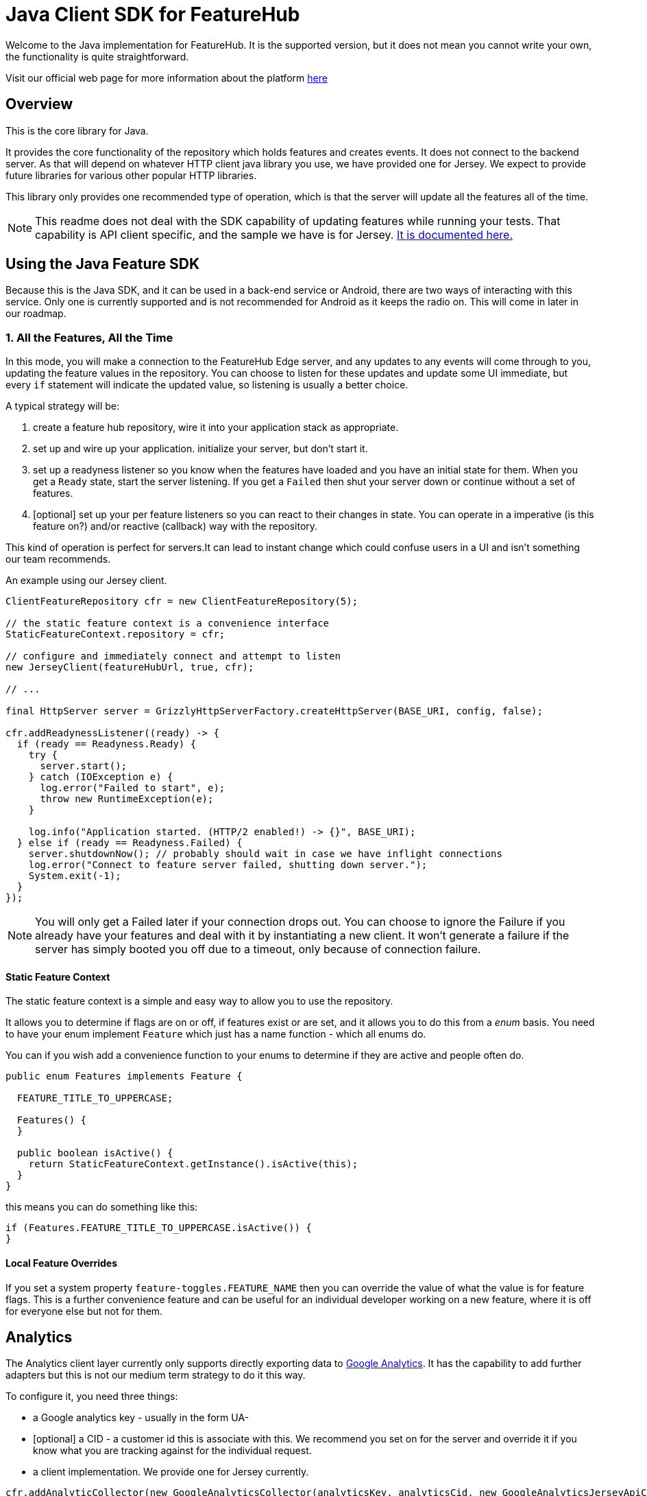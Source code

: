 = Java Client SDK for FeatureHub
ifdef::env-github,env-browser[:outfilesuffix: .adoc]

Welcome to the Java implementation for FeatureHub.
It is the supported version, but it does not mean you cannot write your own, the functionality is quite straightforward.

Visit our official web page for more information about the platform https://www.featurehub.io/[here]

== Overview

This is the core library for Java.

It provides the core functionality of the repository which holds features and creates events.
It does not connect to the backend server.
As that will depend on whatever HTTP client java library you use, we have provided one for Jersey.
We expect to provide future libraries for various other popular HTTP libraries.

This library only provides one recommended type of operation, which is that the server will update all the features
all of the time.

NOTE: This readme does not deal with the SDK capability of updating features while running your tests. That
capability is API client specific, and the sample we have is for Jersey. link:../client-java-jersey/README{outfilesuffix}[It is documented here.]

== Using the Java Feature SDK

Because this is the Java SDK, and it can be used in a back-end service or Android, there are two ways of
interacting with this service. Only one is currently supported and is not recommended for Android as
it keeps the radio on. This will come in later in our roadmap.

=== 1. All the Features, All the Time

In this mode, you will make a connection to the FeatureHub Edge server, and any updates to any events will come
through to you, updating the feature values in the repository. You can choose to listen for these updates and update
some UI immediate, but every `if` statement will indicate the updated value, so listening is usually a better choice.

A typical strategy will be:

. create a feature hub repository, wire it into your application stack as appropriate.
. set up and wire up your application. initialize your server, but don't start it.
. set up a readyness listener so you know when the features have loaded and you have an initial state for them. When
you get a `Ready` state, start the server listening. If you get a `Failed` then shut your server down or continue
without a set of features.
. [optional] set up your per feature listeners so you can react to their changes in state. You can operate
in a imperative (is this feature on?) and/or reactive (callback) way with the repository.

This kind of operation is perfect for servers.It can lead to instant change which could confuse users in a UI and
isn't something our team recommends.

An example using our Jersey client.

[source,java]
----
ClientFeatureRepository cfr = new ClientFeatureRepository(5);

// the static feature context is a convenience interface 
StaticFeatureContext.repository = cfr;

// configure and immediately connect and attempt to listen
new JerseyClient(featureHubUrl, true, cfr);

// ... 

final HttpServer server = GrizzlyHttpServerFactory.createHttpServer(BASE_URI, config, false);

cfr.addReadynessListener((ready) -> {
  if (ready == Readyness.Ready) {
    try {
      server.start();
    } catch (IOException e) {
      log.error("Failed to start", e);
      throw new RuntimeException(e);
    }

    log.info("Application started. (HTTP/2 enabled!) -> {}", BASE_URI);
  } else if (ready == Readyness.Failed) {
    server.shutdownNow(); // probably should wait in case we have inflight connections
    log.error("Connect to feature server failed, shutting down server.");
    System.exit(-1);
  }
});
----


NOTE: You will only get a Failed later if your connection drops out. You can choose to ignore the Failure
if you already have your features and deal with it by instantiating a new client. It won't generate a failure
if the server has simply booted you off due to a timeout, only because of connection failure.

==== Static Feature Context

The static feature context is a simple and easy way to allow you to use the repository.

It allows you to determine if flags are on or off, if features exist or are set, and it allows you to do this from a
_enum_ basis. You need to have your enum implement `Feature` which just has a name function - which all enums do.

You can if you wish add a convenience function to your enums to determine if they are active and people often do.

[source,java]
----
public enum Features implements Feature {

  FEATURE_TITLE_TO_UPPERCASE;

  Features() {
  }

  public boolean isActive() {
    return StaticFeatureContext.getInstance().isActive(this);
  }
}
----

this means you can do something like this:

[source,java]
----
if (Features.FEATURE_TITLE_TO_UPPERCASE.isActive()) {
}
----

==== Local Feature Overrides

If you set a system property `feature-toggles.FEATURE_NAME` then you can override the value of what the value
is for feature flags. This is a further convenience feature and can be useful for an individual developer 
working on a new feature, where it is off for everyone else but not for them.


== Analytics

The Analytics client layer currently only supports directly exporting data to 
https://docs.featurehub.io/#_google_analytics_integration[Google Analytics]. It has the capability to add further
adapters but this is not our medium term strategy to do it this way. 

To configure it, you need three things:

- a Google analytics key - usually in the form UA-
- [optional] a CID - a customer id this is associate with this. We recommend you set on for the server
and override it if you know what you are tracking against for the individual request.
- a client implementation. We provide one for Jersey currently.

[source,java]
----
cfr.addAnalyticCollector(new GoogleAnalyticsCollector(analyticsKey, analyticsCid, new GoogleAnalyticsJerseyApiClient()));
----

When you wish to lodge an event, simply call `logAnalyticsEvent` on the featurehub repository instance. You can
simply pass the event, or you can pass the event plus some extra data, including the overridden CID and a `gaValue`
for the value field in Google Analytics.

== Using the library

This is just a repository, it needs something to fill it and currently we support Jersey. If you wish to write your
own or fill it with properties or such, you can use the artifact as is. In Maven-speak this is:

[source,xml]
----
    <dependency>
      <groupId>io.featurehub.sdk</groupId>
      <artifactId>java-client-core</artifactId>
      <version>1.2</version>
    </dependency>
----

Alternatively we recommend version ranges:


[source,xml]
----
    <dependency>
      <groupId>io.featurehub.sdk</groupId>
      <artifactId>java-client-core</artifactId>
      <version>[1.1,2)</version>
    </dependency>
----


Note that we indicate jackson as a provided dependency because most clients will have it already and we do not
wish to dictate our own. However, if you do not have a jackson dependency, please also include:

[source,xml]
----
    <dependency>
      <groupId>io.featurehub.composites</groupId>
      <artifactId>composite-jackson</artifactId>
      <version>[1.1, 2)</version>
    </dependency>
----

== Rollout Strategies

FeatureHub at its core now supports server side evaluation of complex rollout strategies, both custom ones
that are applied to individual feature values in a specific environment and shared ones across multiple environments
in an application.

This will in the next milestone (1.1) move to local SDK support as well as server side SDK support.

To provide this ability for the strategy engine to know how to apply the strategies, you need to provide it
information. There are five things we track specifically: user key, session key, country, device and platform and
over time will be able to provide more intelligence over, but you can attach anything you like, both individual
attributes and arrays of attributes.

[source,java]
----
cfr.clientContext().userKey("ideally-unique-id")
  .country(StrategyAttributeCountryName.NewZealand)
  .device(StrategyAttributeDeviceName.Browser)
  .build(); 
----

The `build()` method will trigger the regeneration of a special header (`x-featurehub`). This in turn
will automatically retrigger a refresh of your events if you have already connected (unless you are using polling
client that is not set up to do this (such as the OkHttp Android client)).

To add a generic key/value pair, use `attr(key, value)`, to use an array of values there is
`attrs(key, List<String>)`. You can also `clear()`.

In all cases, you need to call `build()` to re-trigger passing of the new attributes to the server for recalculation.

By default, the _user key_ is used for percentage based calculations, and without it, you cannot participate in
percentage based Rollout Strategies ("experiments"). However, a more advanced feature does let you specify other
attributes (e.g. _company_, or _store_) that would allow you to specify your experiment on. For more details on how
experiments work with Rollout Strategies, see the [core documentation](https://docs.featurehub.io).


== Feature Interceptors

Feature Interceptors are the ability to intercept the request for a feature. They only operate in imperative state. For
an overview check out the https://docs.featurehub.io/#_feature_interceptors[Documentation on them].

We currently support two feature interceptors:

- `io.featurehub.client.interceptor.SystemPropertyValueInterceptor` - this will read properties from system properties
and if they match the name of a key (case significant) then they will return that value. You need to have specified a 
system property `featurehub.features.allow-override=true` 
- `io.featurehub.client.interceptor.OpenTracingValueInterceptor` - this will look into the baggage of the current OpenTracing
`Span` and determine if there is a feature key override there, and if so, use it. This is kept in a separate 
package (`io.featurehub.sdk:java-client-opentracing:[1.1, 2)`) as it brings in extra dependencies. If you are using it, we
recommend bringing it into the client as well as there is a `io.featurehub.client.OpenTracingFeatureStateInjector` class
that can insert the baggage into the span on the client side. This interceptor will turn itself off unless `featurehub.opentracing-enabled=true` 
is configured in the system properties. This allows you to code it in and control it taking effect at runtime. We recommend
if you add this interceptor in, always disallow overrides for locked features. 

If you wish to test out the OpenTracing feature overrides, you can do so from the example Java application. Instructions
are there on how to do this.


